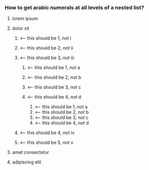 #+STYLE: <style>#readme ol ol    { list-style-type: decimal-leading-zero }</style>
#+STYLE: <style>#readme ol ol ol { list-style-type: decimal-leading-zero }</style>

*** How to get arabic numerals at all levels of a nested list?

    1. lorem ipsum
    2. dolor sit

       1. ⟵  this should be 1, /not/ i
       2. ⟵  this should be 2, /not/ ii
       3. ⟵  this should be 3, /not/ iii

          1. ⟵  this should be 1, /not/ a
          2. ⟵  this should be 2, /not/ b
          3. ⟵  this should be 3, /not/ c
          4. ⟵  this should be 4, /not/ d

             1. ⟵  this should be 1, /not/ a
             2. ⟵  this should be 2, /not/ b
             3. ⟵  this should be 3, /not/ c
             4. ⟵  this should be 4, /not/ d

       4. ⟵  this should be 4, /not/ iv
       5. ⟵  this should be 5, /not/ v

    3. amet consectetur
    4. adipiscing elit

